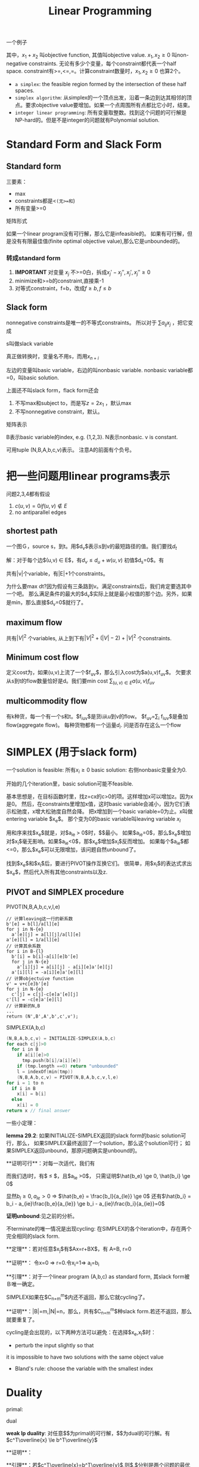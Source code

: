 #+title: Linear Programming

一个例子

\begin{eqnarray}
& \text{maximize} & \qquad x_1+x_2\\
& \text{subject to} & \\
& & \qquad 4x_1-x_2 \le 8 \\
& & \qquad 2x_1+x_2 \le 10 \\
& & \qquad 5x_1-2x_2 \ge -2 \\
& & \qquad x_1,x_2 \ge 0
\end{eqnarray}

其中，$x_1+x_2$ 叫objective function, 其值叫objective value.
$x_1,x_2\ge 0$ 叫non-negative constraints.
无论有多少个变量，每个constraint都代表一个half space.
constraint有>=,<=,=。计算constraint数量时，$x_1,x_2\ge 0$ 也算2个。

 * =a simplex=: the feasible region formed by the intersection of these half spaces.
 * =simplex algorithm=: 从simplex的一个顶点出发，沿着一条边到达其相邻的顶点。要求objective value要增加。如果一个点周围所有点都比它小时，结束。
 * =integer linear programming=: 所有变量取整数。找到这个问题的可行解是NP-hard的。但是不是integer的问题就有Polynomial solution.

* Standard Form and Slack Form

** Standard form

\begin{eqnarray}
& \text{maximize} & \qquad \sum_1^n c_jx_j \\
& \text{subject to} & \\
& & \qquad \sum_1^n a_{ij}x_j \le b_i \quad for i=1..m \\
& & \qquad x_j \ge 0 \quad for j=1..n
\end{eqnarray}

三要素：

 * max
 * constraints都是<=(无>=和=)
 * 所有变量>=0

矩阵形式

\begin{eqnarray}
& \text{max} & \qquad c^Tx \\
& \text{subject to} & \\
& & \qquad Ax\le b \\
& & \qquad x \ge 0
\end{eqnarray}

如果一个linear program没有可行解，那么它是infeasible的。
如果有可行解，但是没有有限最佳值(finite optimal objective value),那么它是unbounded的。

*** 转成standard form

1. **IMPORTANT** 对变量 $x_j$ 不>=0白，拆成$x_j' - x_j'', x_j',x_j'' \ge 0$
2. minimize和>=b的constraint,直接乘-1
3. 对等式constraint，f=b，改成$f\ge b, f\le b$

** Slack form
nonnegative constraints是唯一的不等式constraints。
所以对于 $\sum a_{ij}x_j$ ，把它变成

\begin{equation}
s=b_i-\sum a_{ij}x_j
s\ge 0
\end{equation}

s叫做slack variable

真正做转换时，变量名不用s，而用$x_{n+i}$

\begin{equation}
x_{n+1} = b_i - \sum a_{ij}x_j
x_{n+i} \ge 0
\end{equation}

左边的变量叫basic variable，右边的叫nonbasic variable.
nonbasic variable都=0，叫basic solution.

上面还不叫slack form，flack form还会

1. 不写max和subject to，而是写$z=2x_1$ ，默认max
2. 不写nonnegative constraint，默认。

矩阵表示

\begin{equation}
z=v+c^Tx
x_b=b-Ax_N
\end{equation}

B表示basic variable的index, e.g. {1,2,3}. N表示nonbasic. v is constant.

可用tuple (N,B,A,b,c,v)表示。
注意A的前面有个负号。

* 把一些问题用linear programs表示

问题2,3,4都有假设

1. $c(u,v)=0 if (u,v) \notin E$
2. no antiparallel edges

** shortest path
一个图Ｇ，source s，到t。用$d_v$表示s到v的最短路径的值。我们要找$d_t$

解：对于每个边$(u,v) \in E$，有$d_v \le d_u+w(u,v)$
初值$d_s=0$。有

\begin{eqnarray}
& \text{maximize} & \qquad d_t \\
& \text{subject to} & \\
& & \qquad d_v \le d_u + w(u,v) \\
& & \qquad d_s = 0
\end{eqnarray}

共有|v|个variable，有|E|+1个constraints。

为什么要max dt?因为假设有三条路到v。满足constraints后，我们肯定要选其中一个吧。
那么满足条件的最大的$d_v$实际上就是最小权值的那个边。另外，如果是min，那么直接$d_v=0$就行了。

** maximum flow
\begin{eqnarray}
& \text{maximize} & \qquad \sum_{v \in V} f_{sv} - \sum_{v \in V}f_{vs} \\
& \text{subject to} & \\
& & \qquad f_{uv} \le c(u,v) \\
& & \qquad \sum_{v\in V} f_{vu} = \sum_{v \in V}f_{uv} \quad for each u\in V-{s,t} \\
& & \qquad f_{uv} \ge 0
\end{eqnarray}

共有$|V|^2$ 个variables, 从上到下有$|V|^2+(|V|-2) + |V|^2$ 个constraints.

** Minimum cost flow

定义cost为，如果(u,v)上流了一个$f_{uv}$，那么引入cost为$a(u,v)f_{uv}$。
欠要求从s到t的flow数量恰好是d。我们要min cost $\sum_{(u,v) \in E} a(u,v) f_{uv}$

\begin{eqnarray}
& \text{minimize} & \qquad \sum_{(u,v) \in E} a(u,v)f_{uv} \\
& \text{subject to} & \\
& & \qquad f_{uv} \le c(u,v) \\
& & \qquad \sum_{v \in V} f_{vu} - \sum_{v \in V} f_{uv} =0 for each V-{s,t} \\
& & \qquad \sum_{v \in V} f_{sv} - \sum_{v \in V} f_{vs} = d \\
& & \qquad f_{uv} \ge 0
\end{eqnarray}

** multicommodity flow
有k种货，每一个有一个s和t。$f_{iuv}$是货i从u到v的flow。
$f_{uv}=\sum_i f_{iuv}$是叠加flow(aggregate flow)。
每种货物都有一个运量$d_i$.
问是否存在这么一个flow

\begin{eqnarray}
& \text{min} & \\qquad 0 \\
& \text{subject to} & \\
& & \qquad \sum_{i=1}^{k} f_{iuv} \le c(u,v) \\
& & \qquad \sum f_{iuv} - \sum f_{ivu} = 0 for each i=1~k, u\in V-{s,t} \\
& & \qquad \sum_{v \in V} f_{i,s_i,v} - \sum f_{i,v,s_i} = d_i \\
& & \qquad f_{iuv} \ge 0
\end{eqnarray}

* SIMPLEX (用于slack form)

一个solution is feasible: 所有$x_i \ge 0$
basic solution: 右侧nonbasic变量全为0.

开始的几个iteration里，basic solution可能不feasible.

基本思想是，在目标函数时里，找z=cx的c>0的项。这样增加x可以增加z。因为x是0。
然后，在constraints里增加x值，这时basic variable会减小，因为它们表示松驰度，x增大松驰度自然会降。
把x增加到一个basic variable=0为止。x叫做entering variable $x_e$。
那个变为0的basic variable叫leaving variable $x_l$

用和序来找$x_e$就是，对$a_{ie} > 0$时，$\frac{b_i}{a_{ie}}$最小。
如果$a_{ie}=0$，那么$x_e$增加对$x_i$毫无影响。如果$a_{ie}<0$，那$x_e$增加$x_i$反而增加。
如果每个$a_{ie}$都<=0，那么$x_e$可以无限增加，该问题自然unbound了。

找到$x_e$和$x_l$后，要进行PIVOT操作互换它们。
很简单，用$x_l$的表达式求出$x_e$，然后代入所有其他constraints以及z.

** PIVOT and SIMPLEX procedure
PIVOT(N,B,A,b,c,v,l,e)

#+begin_src text
// 计算leaving这一行的新系数
b'[e] = b[l]/a[l][e]
for j in N-{e}
  a'[e][j] = a[l][j]/a[l][e]
a'[e][l] = 1/a[l][e]
// 计算其余系数
for i in B-{l}
  b'[i] = b[i]-a[i][e]b'[e]
  for j in N-{e}
    a'[i][j] = a[i][j] - a[i][e]a'[e][j]
  a'[i][l] = -a[i][e]a'[e][l]
// 计算objectuive function
v' = v+c[e]b'[e]
for j in N-{e}
  c'[j] = c[j]-c[e]a'[e][j]
c'[l] = -c[e]a'[e][l]
// 计算新的N,B
...
return (N',B',A',b',c',v');
#+end_src

SIMPLEX(A,b,c)

#+begin_src C
(N,B,A,b,c,v) = INITIALIZE-SIMPLEX(A,b,c)
for each c[j]>0
  for i in B
    if a[i][e]>0
      tmp.push(b[i]/a[i][e])
    if (tmp.length ==0) return "unbounded"
    l = indexOf(min(tmp))
    (N,B,A,b,c,v) = PIVOT(N,B,A,b,c,v,l,e)
for i = 1 to n
  if i in B
    x[i] = b[i]
  else
    x[i] = 0
return x // final answer
#+end_src


一些小定理：

**lemma 29.2**: 如果INITIALIZE-SIMPLEX返回的slack form的basic solution可行，那么，
如果SIMPLEX最终返回了一个solution，那么这个solution可行；
如果SIMPLEX返回unbound，那原问题确实是unbound的。

**证明可行**：对每一次适代，我们有

\begin{equation}
\hat{b_e} = \frac{b_l}{a_{ie}}
\hat{b_i} = b_i - a_{ie} \frac{b_e}{a_{ie}}
\end{equation}

而我们选l时，有$\frac{b_l}{a_{le}} \le \frac{b_i}{a_{ie}}$，且$a_{le} >0$，
只需证明$\hat{b_e} \ge 0, \hat{b_i} \ge 0$

显然$b_l \ge 0,a_{le}>0$ => $\hat{b_e} = \frac{b_l}{a_{le}} \ge 0$
还有$\hat{b_i} = b_i - a_{ie}\frac{b_e}{a_{le}} \ge b_i - a_{ie}\frac{b_i}{a_{ie}}=0$

**证明unbound**:见之前的分析。

不terminate的唯一情况是出现cycling: 在SIMPLEX的各个iteration中，存在两个完全相同的slack form.

**定理**：若对任意$x_j$有$Ax=r+BX$，有
A=B, r=0

**证明**： 令x=0 => r=0.令x_i=1=> a_i=b_i

**引理**：对于一个linear program (A,b,c) as standard form, 其slack form被Ｂ唯一确定。

SIMPLEX如果在$C_{n+m}^m$内还不返回，那么它就cycling了。

**证明**：|B|=m,|N|=n，那么，共有$C_{n+m}^m$种slack form.若还不返回，那么就要重复了。

cycling是会出现的，以下两种方法可以避免：在选择$x_e,x_l$时：

 * perturb the input slightly so that
it is impossible to have two solutions with the same object value
 * Bland's rule: choose the variable with the smallest index

* Duality

primal:

\begin{equation}
max \quad c^Tx
s.t.
\qquad Ax \le b
\qquad x \ge 0
\end{equation}

dual

\begin{equation}
min \quad b^Ty
s.t.
\qquad A^Ty \ge c
\qquad y \ge 0
\end{equation}

**weak lp duality**:
对任意$\overline{x}$为primal的可行解，$\overline{y}$为dual的可行解。有$c^T\overline{x} \le b^T\overline{y}$

**证明**：

\begin{equation}
c^T\overline{x} = \sum c_j\overline{x_j}
\le \sum_j (\sum_i a_{ij}\overline{y_i}) \overline{x_j}
= \sum_i (\sum_j a_{ij}\overline{x_j}) \overline{y_i}
\le \sum_i b_i\overline{y_i}
\end{equation}

**引理**：若$c^T\overline{x}=b^T\overline{y}$,则$\overline{x},\overline{y}$分别是两个问题的最优解。

**定理: LP duality**: SIMPLEX return a $\overline{x}$。用N,B表示final slack form的N and B.
$c'$表示final的系数，\overline{y}的定义：

\begin{equation}
\overline{y_i}=-c_{n+i} \quad if n+i \in N
\qquad 0 \quad otherwise
\end{equation}

其实等价于$\overline{y_i}=-c_{n+i}'$，因为若$n+i \in B$，则$c_{n+i}'=0$。
也就是$\overline{y}=-c_B'$。这里B是原始的Ｂ。y共m个。

那么有：$\overline{x},\overline{y}$分别是primal和dual的optimal solution,
而且有$c^T\overline{x} = b^T\overline{y}$

**证明**：只需证明$c^T\overline{x} = b^T\overline{y}$

由于$\overline{x}$是SIMPLEX返回的，最后的slack form是
$z=v'+{c'}^Tx$
这里$c'\le 0$

整理一下我们手头上的条件：（之后的Ｎ和Ｂ是primal原始问题的Ｎ和Ｂ，而不是final的。

\begin{equation}
A\overline{x_N}=b
\overline{x_B} = b-A\overline{x_N}
\overline{y} = -{c_B}' \quad (B defined in final form)
{c^T}'\overline{x}=0
c^T\overline{x}=z=v'+{c^T}'\overline{x}=v'
\end{equation}

要证明$c^T\overline{x}=b^T\overline{y}$

\begin{equation}
c^T\overline{x_N} = c^T\overline{x} = v'+{c'}^T\overline{x}
= v' + {c_N'}^T\overline{x_N} + {c_B'}^T\overline{x_B}
= v' + {c_N'}^T\overline{x_N} - \overline{y}^T\overline{x_B}
= v' + {c_N'}^T\overline{x_N} - \overline{y}^T(b-A\overline{x_N})
= v' - b^Ty_B + ({c_N'}^T + \overline{y}^TA)\overline{x_N}
\end{equation}

所以

\begin{equation}
v' = b^T\overline{y}
{c_N'}^T+\overline{y}^TA = c^T
\end{equation}

这就证明了$c^T\overline{x} = b^T\overline{y}$

还需证明此解可行。也就是$A^T\overline{y} \ge c, \overline{y}\ge 0$
由所得的第二式可知，两边求下T:$A^T\overline{y}+c_N'=c$
我们知道$c_N'<0$(最开始讲过).所以$A^T\overline{y}>c$
由\overline{y}的定义式$\overline{y}=-c_B'$，且$c_B'<0$,有$\overline{y}\ge 0$

* 初值可行性

设primal是

\begin{equation}
max \quad c^Tx
s.t.
\qquad Ax\le b
\qquad x\ge 0
\end{equation}

auxiliary LP($L_{aux}$):

\begin{equation}
max \quad -x_0
s.t.
\qquad Ax-x_0 \le b
\qquad x\ge 0, x_0 \ge 0
\end{equation}

INITIALIZE-SIMPLEX(A,b,c)

#+begin_src text
b[k] = min{b[i]}
if b[k] >=0 return ({1,2,..,n},{n+1,...,n+m},A,b,c,0)
form Laux
get Laux's slack form (N,B,A,b,c,v)
l=n+k // l point to b[k]'s line
// x[0]进基，x[l](b[k])离基。
(N,B,A,b,c,v) = PIVOT(N,B,A,b,c,v,l,0)
solve Laux
if optimal of Laux = 0
  if x[0] is basic variable
    choose any of x[i] that a[0][e]!=0 to enter, x[0] to leave
  从Laux的final slack form中去掉x[0]
  z = 原表达式，并将B换成N
  return this form
else return "infeasible"
#+end_src

**定理**: 若L无可行解，则INIT这回infeasible。否则返回的slack form的basic solution可行。

**证明**:
若L无可行解，由前面定理，我们知道，
Laux的optimal value不是0.而$x_i=0, x_0=min{b_i}$，可得一个有限解。所以会返回infeasible.

若L有可行解，如果$b_i\ge 0$，则有解返回了。

若确实有$b_k<0$，则$b_l<0,bl\le b_i$
设做了PIVOT后,$\hat{b}, \hat{B}$，则只需证明$\overline{x_e}\ge 0, \overline{x_i}\ge 0$
我们有

\begin{equation}
\overline{x_e} = \frac{b_l}{a_{le}}
\hat{b_e} = \frac{b_l}{a_{le}}
b_l<0, a_{le}=-1 \rightarrow \overline{x_e}>0
\end{equation}

\begin{equation}
\overline{x_i} = b_i - a_{ie}\hat{b_e} = b_i - a_{ie}\frac{b_l}{a_{le}}
a_{ie}=a_{le}=-1 \rightarrow \overline{x_i}=b_i-b_l\ge 0
\end{equation}

故可行。

然后solve了Laux后，因为L有可行解，所以Laux的optimal=0.
所以我们解出的$\overline{x_0}=0$. remove $\overline{x_0}$后，所返回的自然是可行的slack form.
